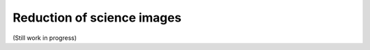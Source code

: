 .. _reduction_of_science_images:

***************************
Reduction of science images
***************************

(Still work in progress)

